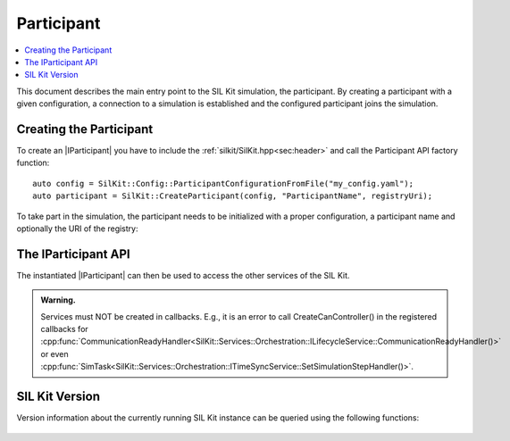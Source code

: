 =============
Participant
=============

.. contents:: :local:
   :depth: 1

This document describes the main entry point to the SIL Kit simulation, the participant.
By creating a participant with a given configuration, a connection 
to a simulation is established and the configured participant joins the simulation.

.. |IParticipant| replace:: :cpp:class:`IParticipant<SilKit::IParticipant>` 

Creating the Participant
~~~~~~~~~~~~~~~~~~~~~~~~
To create an |IParticipant| you have to include the 
:ref:`silkit/SilKit.hpp<sec:header>` and call the Participant API
factory function::

    auto config = SilKit::Config::ParticipantConfigurationFromFile("my_config.yaml");
    auto participant = SilKit::CreateParticipant(config, "ParticipantName", registryUri);

To take part in the simulation, the participant needs to be initialized with a proper
configuration, a participant name and optionally the URI of the registry:

.. doxygenfunction:: SilKit::CreateParticipant(std::shared_ptr<SilKit::Config::IParticipantConfiguration> participantConfig, const std::string &participantName) -> std::unique_ptr<IParticipant>
.. doxygenfunction:: SilKit::CreateParticipant(std::shared_ptr<SilKit::Config::IParticipantConfiguration> participantConfig, const std::string &participantName, const std::string &registryUri) -> std::unique_ptr<IParticipant>

.. _sec:iparticipant-api:

The IParticipant API
~~~~~~~~~~~~~~~~~~~~

The instantiated |IParticipant| can then be used to access the other services
of the SIL Kit.

.. admonition:: Warning.

    Services must NOT be created in callbacks. E.g., it is an error to call
    CreateCanController() in the registered callbacks for
    :cpp:func:`CommunicationReadyHandler<SilKit::Services::Orchestration::ILifecycleService::CommunicationReadyHandler()>`
    or even
    :cpp:func:`SimTask<SilKit::Services::Orchestration::ITimeSyncService::SetSimulationStepHandler()>`.


.. doxygenclass:: SilKit::IParticipant
   :members:


SIL Kit Version
~~~~~~~~~~~~~~~
Version information about the currently running SIL Kit instance
can be queried using the following functions:

    .. doxygenfunction:: SilKit::Version::Major()

    .. doxygenfunction:: SilKit::Version::Minor()

    .. doxygenfunction:: SilKit::Version::Patch()

    .. doxygenfunction:: SilKit::Version::String()

    .. doxygenfunction:: SilKit::Version::BuildNumber()

    .. doxygenfunction:: SilKit::Version::VersionSuffix()

    .. doxygenfunction:: SilKit::Version::GitHash()
